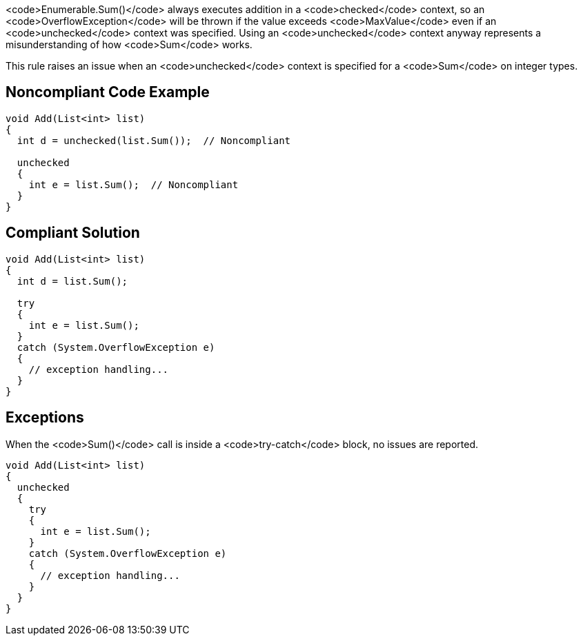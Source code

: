 <code>Enumerable.Sum()</code> always executes addition in a <code>checked</code> context, so an <code>OverflowException</code> will be thrown if the value exceeds <code>MaxValue</code> even if an <code>unchecked</code> context was specified. Using an <code>unchecked</code> context anyway represents a misunderstanding of how <code>Sum</code> works.

This rule raises an issue when an <code>unchecked</code> context is specified for a <code>Sum</code> on integer types.


== Noncompliant Code Example

----
void Add(List<int> list)
{
  int d = unchecked(list.Sum());  // Noncompliant

  unchecked 
  {
    int e = list.Sum();  // Noncompliant
  }
}
----


== Compliant Solution

----
void Add(List<int> list)
{
  int d = list.Sum();

  try 
  {
    int e = list.Sum();
  } 
  catch (System.OverflowException e) 
  {
    // exception handling...
  }
}
----


== Exceptions

When the <code>Sum()</code> call is inside a <code>try-catch</code> block, no issues are reported.

----
void Add(List<int> list)
{
  unchecked 
  {
    try 
    {
      int e = list.Sum();
    } 
    catch (System.OverflowException e) 
    {
      // exception handling...
    }
  }
}
----


